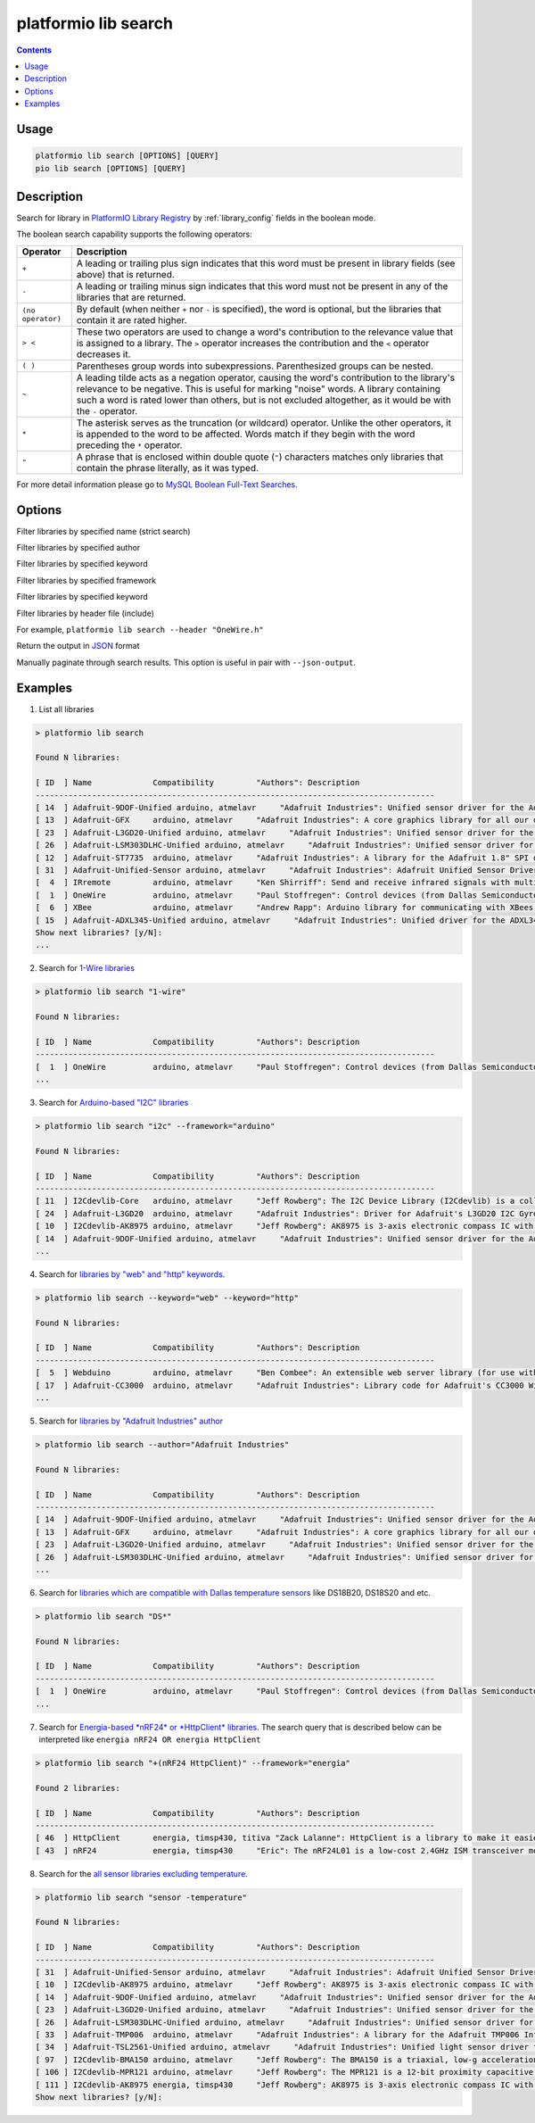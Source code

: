 ..  Copyright 2014-present PlatformIO <contact@platformio.org>
    Licensed under the Apache License, Version 2.0 (the "License");
    you may not use this file except in compliance with the License.
    You may obtain a copy of the License at
       http://www.apache.org/licenses/LICENSE-2.0
    Unless required by applicable law or agreed to in writing, software
    distributed under the License is distributed on an "AS IS" BASIS,
    WITHOUT WARRANTIES OR CONDITIONS OF ANY KIND, either express or implied.
    See the License for the specific language governing permissions and
    limitations under the License.

.. _cmd_lib_search:

platformio lib search
=====================

.. contents::

Usage
-----

.. code-block:: bash

    platformio lib search [OPTIONS] [QUERY]
    pio lib search [OPTIONS] [QUERY]

Description
-----------

Search for library in `PlatformIO Library Registry <http://platformio.org/lib>`_
by :ref:`library_config` fields in the boolean mode.

The boolean search capability supports the following operators:

.. list-table::
    :header-rows:  1

    * - Operator
      - Description
    * - ``+``
      - A leading or trailing plus sign indicates that this word must be present
        in library fields (see above) that is returned.
    * - ``-``
      - A leading or trailing minus sign indicates that this word must not be
        present in any of the libraries that are returned.
    * - ``(no operator)``
      - By default (when neither ``+`` nor ``-`` is specified), the
        word is optional, but the libraries that contain it are rated higher.
    * - ``> <``
      - These two operators are used to change a word's contribution to the
        relevance value that is assigned to a library. The ``>`` operator
        increases the contribution and the ``<`` operator decreases it.
    * - ``( )``
      - Parentheses group words into subexpressions. Parenthesized groups can
        be nested.
    * - ``~``
      - A leading tilde acts as a negation operator, causing the word's
        contribution to the library's relevance to be negative. This is useful for
        marking "noise" words. A library containing such a word is rated lower than
        others, but is not excluded altogether, as it would be with the ``-`` operator.
    * - ``*``
      - The asterisk serves as the truncation (or wildcard) operator. Unlike the
        other operators, it is appended to the word to be affected. Words match if
        they begin with the word preceding the ``*`` operator.
    * - ``"``
      - A phrase that is enclosed within double quote (``"``) characters matches
        only libraries that contain the phrase literally, as it was typed.

For more detail information please go to
`MySQL Boolean Full-Text Searches <http://dev.mysql.com/doc/refman/5.6/en/fulltext-boolean.html>`_.

Options
-------

.. program:: platformio lib search

.. option::
    -n, --name

Filter libraries by specified name (strict search)

.. option::
    -a, --author

Filter libraries by specified author

.. option::
    -k, --keyword

Filter libraries by specified keyword

.. option::
    -f, --framework

Filter libraries by specified framework

.. option::
    -p, --platform

Filter libraries by specified keyword

.. option::
    -i, --header

Filter libraries by header file (include)

For example, ``platformio lib search --header "OneWire.h"``

.. option::
    --json-output

Return the output in `JSON <http://en.wikipedia.org/wiki/JSON>`_ format

.. option::
   --page

Manually paginate through search results. This option is useful in pair with
``--json-output``.

Examples
--------

1. List all libraries

.. code::

    > platformio lib search

    Found N libraries:

    [ ID  ] Name             Compatibility         "Authors": Description
    -------------------------------------------------------------------------------------
    [ 14  ] Adafruit-9DOF-Unified arduino, atmelavr     "Adafruit Industries": Unified sensor driver for the Adafruit 9DOF Breakout (L3GD20 / LSM303)
    [ 13  ] Adafruit-GFX     arduino, atmelavr     "Adafruit Industries": A core graphics library for all our displays, providing a common set of graphics primitives (points, lines, circles, etc.)
    [ 23  ] Adafruit-L3GD20-Unified arduino, atmelavr     "Adafruit Industries": Unified sensor driver for the L3GD20 Gyroscope
    [ 26  ] Adafruit-LSM303DLHC-Unified arduino, atmelavr     "Adafruit Industries": Unified sensor driver for Adafruit's LSM303 Breakout (Accelerometer + Magnetometer)
    [ 12  ] Adafruit-ST7735  arduino, atmelavr     "Adafruit Industries": A library for the Adafruit 1.8" SPI display
    [ 31  ] Adafruit-Unified-Sensor arduino, atmelavr     "Adafruit Industries": Adafruit Unified Sensor Driver
    [  4  ] IRremote         arduino, atmelavr     "Ken Shirriff": Send and receive infrared signals with multiple protocols
    [  1  ] OneWire          arduino, atmelavr     "Paul Stoffregen": Control devices (from Dallas Semiconductor) that use the One Wire protocol (DS18S20, DS18B20, DS2408 and etc)
    [  6  ] XBee             arduino, atmelavr     "Andrew Rapp": Arduino library for communicating with XBees in API mode
    [ 15  ] Adafruit-ADXL345-Unified arduino, atmelavr     "Adafruit Industries": Unified driver for the ADXL345 Accelerometer
    Show next libraries? [y/N]:
    ...

2. Search for `1-Wire libraries <http://platformio.org/lib/search?query=%25221-wire%2522>`_

.. code::

    > platformio lib search "1-wire"

    Found N libraries:

    [ ID  ] Name             Compatibility         "Authors": Description
    -------------------------------------------------------------------------------------
    [  1  ] OneWire          arduino, atmelavr     "Paul Stoffregen": Control devices (from Dallas Semiconductor) that use the One Wire protocol (DS18S20, DS18B20, DS2408 and etc)
    ...

3. Search for `Arduino-based "I2C" libraries <http://platformio.org/lib/search?query=framework%253Aarduino%2520i2c>`_

.. code::

    > platformio lib search "i2c" --framework="arduino"

    Found N libraries:

    [ ID  ] Name             Compatibility         "Authors": Description
    -------------------------------------------------------------------------------------
    [ 11  ] I2Cdevlib-Core   arduino, atmelavr     "Jeff Rowberg": The I2C Device Library (I2Cdevlib) is a collection of uniform and well-documented classes to provide simple and intuitive interfaces to I2C devices.
    [ 24  ] Adafruit-L3GD20  arduino, atmelavr     "Adafruit Industries": Driver for Adafruit's L3GD20 I2C Gyroscope Breakout
    [ 10  ] I2Cdevlib-AK8975 arduino, atmelavr     "Jeff Rowberg": AK8975 is 3-axis electronic compass IC with high sensitive Hall sensor technology
    [ 14  ] Adafruit-9DOF-Unified arduino, atmelavr     "Adafruit Industries": Unified sensor driver for the Adafruit 9DOF Breakout (L3GD20 / LSM303)
    ...

4. Search for `libraries by "web" and "http" keywords <http://platformio.org/lib/search?query=keyword%253A%2522web%2522%2520keyword%253A%2522http%2522>`_.

.. code::

    > platformio lib search --keyword="web" --keyword="http"

    Found N libraries:

    [ ID  ] Name             Compatibility         "Authors": Description
    -------------------------------------------------------------------------------------
    [  5  ] Webduino         arduino, atmelavr     "Ben Combee": An extensible web server library (for use with the Arduino WizNet Ethernet Shield)
    [ 17  ] Adafruit-CC3000  arduino, atmelavr     "Adafruit Industries": Library code for Adafruit's CC3000 Wi-Fi/WiFi breakouts
    ...

5. Search for `libraries by "Adafruit Industries" author <http://platformio.org/lib/search?query=author%253A%2522Adafruit%20Industries%2522>`_

.. code::

    > platformio lib search --author="Adafruit Industries"

    Found N libraries:

    [ ID  ] Name             Compatibility         "Authors": Description
    -------------------------------------------------------------------------------------
    [ 14  ] Adafruit-9DOF-Unified arduino, atmelavr     "Adafruit Industries": Unified sensor driver for the Adafruit 9DOF Breakout (L3GD20 / LSM303)
    [ 13  ] Adafruit-GFX     arduino, atmelavr     "Adafruit Industries": A core graphics library for all our displays, providing a common set of graphics primitives (points, lines, circles, etc.)
    [ 23  ] Adafruit-L3GD20-Unified arduino, atmelavr     "Adafruit Industries": Unified sensor driver for the L3GD20 Gyroscope
    [ 26  ] Adafruit-LSM303DLHC-Unified arduino, atmelavr     "Adafruit Industries": Unified sensor driver for Adafruit's LSM303 Breakout (Accelerometer + Magnetometer)
    ...

6. Search for `libraries which are compatible with Dallas temperature sensors <http://platformio.org/lib/search?query=DS*>`_
   like DS18B20, DS18S20 and etc.

.. code::

    > platformio lib search "DS*"

    Found N libraries:

    [ ID  ] Name             Compatibility         "Authors": Description
    -------------------------------------------------------------------------------------
    [  1  ] OneWire          arduino, atmelavr     "Paul Stoffregen": Control devices (from Dallas Semiconductor) that use the One Wire protocol (DS18S20, DS18B20, DS2408 and etc)
    ...

7. Search for `Energia-based *nRF24* or *HttpClient* libraries <http://platformio.org/lib/search?query=framework%253Aenergia%2520%252B(nRF24%2520HttpClient)>`_.
   The search query that is described below can be interpreted like
   ``energia nRF24 OR energia HttpClient``

.. code::

    > platformio lib search "+(nRF24 HttpClient)" --framework="energia"

    Found 2 libraries:

    [ ID  ] Name             Compatibility         "Authors": Description
    -------------------------------------------------------------------------------------
    [ 46  ] HttpClient       energia, timsp430, titiva "Zack Lalanne": HttpClient is a library to make it easier to interact with web servers
    [ 43  ] nRF24            energia, timsp430     "Eric": The nRF24L01 is a low-cost 2.4GHz ISM transceiver module. It supports a number of channel frequencies in the 2.4GHz band and a range of data rates.


8. Search for the `all sensor libraries excluding temperature <http://platformio.org/lib/search?query=sensor%2520-temperature>`_.

.. code::

    > platformio lib search "sensor -temperature"

    Found N libraries:

    [ ID  ] Name             Compatibility         "Authors": Description
    -------------------------------------------------------------------------------------
    [ 31  ] Adafruit-Unified-Sensor arduino, atmelavr     "Adafruit Industries": Adafruit Unified Sensor Driver
    [ 10  ] I2Cdevlib-AK8975 arduino, atmelavr     "Jeff Rowberg": AK8975 is 3-axis electronic compass IC with high sensitive Hall sensor technology
    [ 14  ] Adafruit-9DOF-Unified arduino, atmelavr     "Adafruit Industries": Unified sensor driver for the Adafruit 9DOF Breakout (L3GD20 / LSM303)
    [ 23  ] Adafruit-L3GD20-Unified arduino, atmelavr     "Adafruit Industries": Unified sensor driver for the L3GD20 Gyroscope
    [ 26  ] Adafruit-LSM303DLHC-Unified arduino, atmelavr     "Adafruit Industries": Unified sensor driver for Adafruit's LSM303 Breakout (Accelerometer + Magnetometer)
    [ 33  ] Adafruit-TMP006  arduino, atmelavr     "Adafruit Industries": A library for the Adafruit TMP006 Infrared Thermopile Sensor
    [ 34  ] Adafruit-TSL2561-Unified arduino, atmelavr     "Adafruit Industries": Unified light sensor driver for Adafruit's TSL2561 breakouts
    [ 97  ] I2Cdevlib-BMA150 arduino, atmelavr     "Jeff Rowberg": The BMA150 is a triaxial, low-g acceleration sensor IC with digital output for consumer market applications
    [ 106 ] I2Cdevlib-MPR121 arduino, atmelavr     "Jeff Rowberg": The MPR121 is a 12-bit proximity capacitive touch sensor
    [ 111 ] I2Cdevlib-AK8975 energia, timsp430     "Jeff Rowberg": AK8975 is 3-axis electronic compass IC with high sensitive Hall sensor technology
    Show next libraries? [y/N]:
